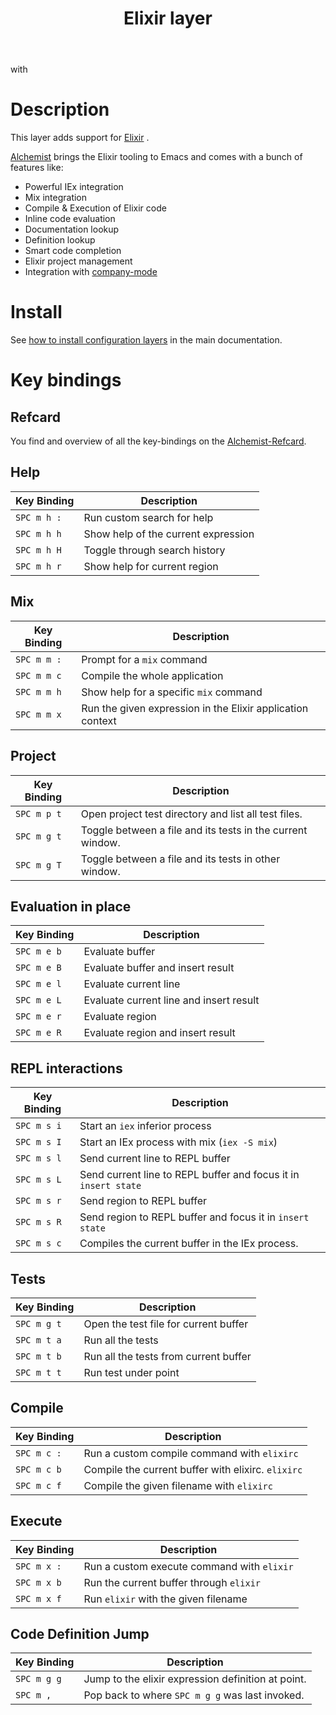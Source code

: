#+TITLE: Elixir layer
#+HTML_HEAD_EXTRA: <link rel="stylesheet" type="text/css" href="../../../css/readtheorg.css" />

[[file:img/elixir.png]] with [[file:img/alchemist.png]]

* Table of Contents                                         :TOC_4_org:noexport:
 - [[Description][Description]]
 - [[Install][Install]]
 - [[Key bindings][Key bindings]]
   - [[Refcard][Refcard]]
   - [[Help][Help]]
   - [[Mix][Mix]]
   - [[Project][Project]]
   - [[Evaluation in place][Evaluation in place]]
   - [[REPL interactions][REPL interactions]]
   - [[Tests][Tests]]
   - [[Compile][Compile]]
   - [[Execute][Execute]]
   - [[Code Definition Jump][Code Definition Jump]]

* Description
This layer adds support for [[http://elixir-lang.org/][Elixir]] .

[[https://github.com/tonini/alchemist.el][Alchemist]] brings the Elixir tooling to Emacs and comes with a bunch of
features like:
- Powerful IEx integration
- Mix integration
- Compile & Execution of Elixir code
- Inline code evaluation
- Documentation lookup
- Definition lookup
- Smart code completion
- Elixir project management
- Integration with [[http://company-mode.github.io/][company-mode]]

* Install
See [[spacemacs-doc:How to install][how to install configuration layers]] in the main documentation.

* Key bindings
** Refcard
You find and overview of all the key-bindings on the [[file:alchemist-refcard.pdf][Alchemist-Refcard]].

** Help

| Key Binding | Description                         |
|-------------+-------------------------------------|
| ~SPC m h :~ | Run custom search for help          |
| ~SPC m h h~ | Show help of the current expression |
| ~SPC m h H~ | Toggle through search history       |
| ~SPC m h r~ | Show help for current region        |

** Mix

| Key Binding | Description                                                |
|-------------+------------------------------------------------------------|
| ~SPC m m :~ | Prompt for a =mix= command                                 |
| ~SPC m m c~ | Compile the whole application                              |
| ~SPC m m h~ | Show help for a specific =mix= command                     |
| ~SPC m m x~ | Run the given expression in the Elixir application context |

** Project

| Key Binding | Description                                                |
|-------------+------------------------------------------------------------|
| ~SPC m p t~ | Open project test directory and list all test files.       |
| ~SPC m g t~ | Toggle between a file and its tests in the current window. |
| ~SPC m g T~ | Toggle between a file and its tests in other window.       |

** Evaluation in place

| Key Binding | Description                             |
|-------------+-----------------------------------------|
| ~SPC m e b~ | Evaluate buffer                         |
| ~SPC m e B~ | Evaluate buffer and insert result       |
| ~SPC m e l~ | Evaluate current line                   |
| ~SPC m e L~ | Evaluate current line and insert result |
| ~SPC m e r~ | Evaluate region                         |
| ~SPC m e R~ | Evaluate region and insert result       |

** REPL interactions

| Key Binding | Description                                                     |
|-------------+-----------------------------------------------------------------|
| ~SPC m s i~ | Start an =iex= inferior process                                 |
| ~SPC m s I~ | Start an IEx process with mix (=iex -S mix=)                    |
| ~SPC m s l~ | Send current line to REPL buffer                                |
| ~SPC m s L~ | Send current line to REPL buffer and focus it in =insert state= |
| ~SPC m s r~ | Send region to REPL buffer                                      |
| ~SPC m s R~ | Send region to REPL buffer and focus it in =insert state=       |
| ~SPC m s c~ | Compiles the current buffer in the IEx process.                 |

** Tests

| Key Binding | Description                           |
|-------------+---------------------------------------|
| ~SPC m g t~ | Open the test file for current buffer |
| ~SPC m t a~ | Run all the tests                     |
| ~SPC m t b~ | Run all the tests from current buffer |
| ~SPC m t t~ | Run test under point                  |

** Compile

| Key Binding | Description                                        |
|-------------+----------------------------------------------------|
| ~SPC m c :~ | Run a custom compile command with =elixirc=        |
| ~SPC m c b~ | Compile the current buffer with elixirc. =elixirc= |
| ~SPC m c f~ | Compile the given filename with =elixirc=          |


** Execute

| Key Binding | Description                                |
|-------------+--------------------------------------------|
| ~SPC m x :~ | Run a custom execute command with =elixir= |
| ~SPC m x b~ | Run the current buffer through =elixir=    |
| ~SPC m x f~ | Run =elixir= with the given filename       |

** Code Definition Jump

| Key Binding | Description                                        |
|-------------+----------------------------------------------------|
| ~SPC m g g~ | Jump to the elixir expression definition at point. |
| ~SPC m ,~   | Pop back to where ~SPC m g g~ was last invoked.    |
